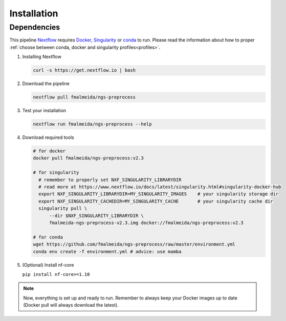 .. _installation:

Installation
************

Dependencies
============

This pipeline `Nextflow <https://www.nextflow.io/docs/latest/index.html>`_ requires `Docker <https://www.docker.com/>`_, `Singularity <https://sylabs.io/singularity/>`_ or `conda <https://conda.io/>`_ to run. Please read the information about how to proper :ref:`choose between conda, docker and singularity profiles<profiles>`.

1. Installing Nextflow

   .. code-block:: bash

      curl -s https://get.nextflow.io | bash

2. Download the pipeline

   .. code-block:: bash

      nextflow pull fmalmeida/ngs-preprocess

3. Test your installation

   .. code-block:: bash

      nextflow run fmalmeida/ngs-preprocess --help

4. Download required tools

   .. code-block:: bash
      
      # for docker
      docker pull fmalmeida/ngs-preprocess:v2.3

      # for singularity
        # remember to properly set NXF_SINGULARITY_LIBRARYDIR
        # read more at https://www.nextflow.io/docs/latest/singularity.html#singularity-docker-hub
        export NXF_SINGULARITY_LIBRARYDIR=MY_SINGULARITY_IMAGES    # your singularity storage dir
        export NXF_SINGULARITY_CACHEDIR=MY_SINGULARITY_CACHE       # your singularity cache dir
        singularity pull \
            --dir $NXF_SINGULARITY_LIBRARYDIR \
            fmalmeida-ngs-preprocess-v2.3.img docker://fmalmeida/ngs-preprocess:v2.3

      # for conda
      wget https://github.com/fmalmeida/ngs-preprocess/raw/master/environment.yml
      conda env create -f environment.yml # advice: use mamba

5. (Optional) Install nf-core

   ``pip install nf-core>=1.10``

.. note::

  Now, everything is set up and ready to run. Remember to always keep your Docker images up to date (Docker pull will always download the latest).
